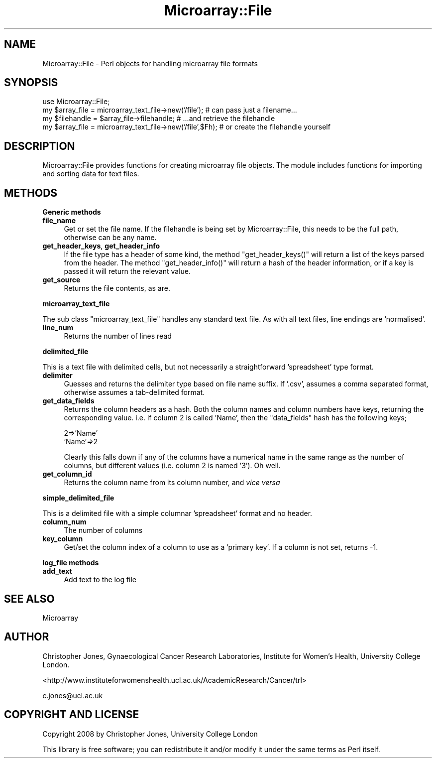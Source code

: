 .\" Automatically generated by Pod::Man 2.12 (Pod::Simple 3.05)
.\"
.\" Standard preamble:
.\" ========================================================================
.de Sh \" Subsection heading
.br
.if t .Sp
.ne 5
.PP
\fB\\$1\fR
.PP
..
.de Sp \" Vertical space (when we can't use .PP)
.if t .sp .5v
.if n .sp
..
.de Vb \" Begin verbatim text
.ft CW
.nf
.ne \\$1
..
.de Ve \" End verbatim text
.ft R
.fi
..
.\" Set up some character translations and predefined strings.  \*(-- will
.\" give an unbreakable dash, \*(PI will give pi, \*(L" will give a left
.\" double quote, and \*(R" will give a right double quote.  \*(C+ will
.\" give a nicer C++.  Capital omega is used to do unbreakable dashes and
.\" therefore won't be available.  \*(C` and \*(C' expand to `' in nroff,
.\" nothing in troff, for use with C<>.
.tr \(*W-
.ds C+ C\v'-.1v'\h'-1p'\s-2+\h'-1p'+\s0\v'.1v'\h'-1p'
.ie n \{\
.    ds -- \(*W-
.    ds PI pi
.    if (\n(.H=4u)&(1m=24u) .ds -- \(*W\h'-12u'\(*W\h'-12u'-\" diablo 10 pitch
.    if (\n(.H=4u)&(1m=20u) .ds -- \(*W\h'-12u'\(*W\h'-8u'-\"  diablo 12 pitch
.    ds L" ""
.    ds R" ""
.    ds C` ""
.    ds C' ""
'br\}
.el\{\
.    ds -- \|\(em\|
.    ds PI \(*p
.    ds L" ``
.    ds R" ''
'br\}
.\"
.\" If the F register is turned on, we'll generate index entries on stderr for
.\" titles (.TH), headers (.SH), subsections (.Sh), items (.Ip), and index
.\" entries marked with X<> in POD.  Of course, you'll have to process the
.\" output yourself in some meaningful fashion.
.if \nF \{\
.    de IX
.    tm Index:\\$1\t\\n%\t"\\$2"
..
.    nr % 0
.    rr F
.\}
.\"
.\" Accent mark definitions (@(#)ms.acc 1.5 88/02/08 SMI; from UCB 4.2).
.\" Fear.  Run.  Save yourself.  No user-serviceable parts.
.    \" fudge factors for nroff and troff
.if n \{\
.    ds #H 0
.    ds #V .8m
.    ds #F .3m
.    ds #[ \f1
.    ds #] \fP
.\}
.if t \{\
.    ds #H ((1u-(\\\\n(.fu%2u))*.13m)
.    ds #V .6m
.    ds #F 0
.    ds #[ \&
.    ds #] \&
.\}
.    \" simple accents for nroff and troff
.if n \{\
.    ds ' \&
.    ds ` \&
.    ds ^ \&
.    ds , \&
.    ds ~ ~
.    ds /
.\}
.if t \{\
.    ds ' \\k:\h'-(\\n(.wu*8/10-\*(#H)'\'\h"|\\n:u"
.    ds ` \\k:\h'-(\\n(.wu*8/10-\*(#H)'\`\h'|\\n:u'
.    ds ^ \\k:\h'-(\\n(.wu*10/11-\*(#H)'^\h'|\\n:u'
.    ds , \\k:\h'-(\\n(.wu*8/10)',\h'|\\n:u'
.    ds ~ \\k:\h'-(\\n(.wu-\*(#H-.1m)'~\h'|\\n:u'
.    ds / \\k:\h'-(\\n(.wu*8/10-\*(#H)'\z\(sl\h'|\\n:u'
.\}
.    \" troff and (daisy-wheel) nroff accents
.ds : \\k:\h'-(\\n(.wu*8/10-\*(#H+.1m+\*(#F)'\v'-\*(#V'\z.\h'.2m+\*(#F'.\h'|\\n:u'\v'\*(#V'
.ds 8 \h'\*(#H'\(*b\h'-\*(#H'
.ds o \\k:\h'-(\\n(.wu+\w'\(de'u-\*(#H)/2u'\v'-.3n'\*(#[\z\(de\v'.3n'\h'|\\n:u'\*(#]
.ds d- \h'\*(#H'\(pd\h'-\w'~'u'\v'-.25m'\f2\(hy\fP\v'.25m'\h'-\*(#H'
.ds D- D\\k:\h'-\w'D'u'\v'-.11m'\z\(hy\v'.11m'\h'|\\n:u'
.ds th \*(#[\v'.3m'\s+1I\s-1\v'-.3m'\h'-(\w'I'u*2/3)'\s-1o\s+1\*(#]
.ds Th \*(#[\s+2I\s-2\h'-\w'I'u*3/5'\v'-.3m'o\v'.3m'\*(#]
.ds ae a\h'-(\w'a'u*4/10)'e
.ds Ae A\h'-(\w'A'u*4/10)'E
.    \" corrections for vroff
.if v .ds ~ \\k:\h'-(\\n(.wu*9/10-\*(#H)'\s-2\u~\d\s+2\h'|\\n:u'
.if v .ds ^ \\k:\h'-(\\n(.wu*10/11-\*(#H)'\v'-.4m'^\v'.4m'\h'|\\n:u'
.    \" for low resolution devices (crt and lpr)
.if \n(.H>23 .if \n(.V>19 \
\{\
.    ds : e
.    ds 8 ss
.    ds o a
.    ds d- d\h'-1'\(ga
.    ds D- D\h'-1'\(hy
.    ds th \o'bp'
.    ds Th \o'LP'
.    ds ae ae
.    ds Ae AE
.\}
.rm #[ #] #H #V #F C
.\" ========================================================================
.\"
.IX Title "Microarray::File 3"
.TH Microarray::File 3 "2008-08-05" "perl v5.8.8" "User Contributed Perl Documentation"
.\" For nroff, turn off justification.  Always turn off hyphenation; it makes
.\" way too many mistakes in technical documents.
.if n .ad l
.nh
.SH "NAME"
Microarray::File \- Perl objects for handling microarray file formats
.SH "SYNOPSIS"
.IX Header "SYNOPSIS"
.Vb 1
\&        use Microarray::File;
\&
\&        my $array_file = microarray_text_file\->new('/file');            # can pass just a filename...
\&        my $filehandle = $array_file\->filehandle;                                       # ...and retrieve the filehandle
\&
\&        my $array_file = microarray_text_file\->new('/file',$Fh);        # or create the filehandle yourself
.Ve
.SH "DESCRIPTION"
.IX Header "DESCRIPTION"
Microarray::File provides functions for creating microarray file objects. The module includes functions for importing and sorting data for text files.
.SH "METHODS"
.IX Header "METHODS"
.Sh "Generic methods"
.IX Subsection "Generic methods"
.IP "\fBfile_name\fR" 4
.IX Item "file_name"
Get or set the file name. If the filehandle is being set by Microarray::File, this needs to be the full path, otherwise can be any name.
.IP "\fBget_header_keys\fR, \fBget_header_info\fR" 4
.IX Item "get_header_keys, get_header_info"
If the file type has a header of some kind, the method \f(CW\*(C`get_header_keys()\*(C'\fR will return a list of the keys parsed from the header. The method \f(CW\*(C`get_header_info()\*(C'\fR will return a hash of the header information, or if a key is passed it will return the relevant value.
.IP "\fBget_source\fR" 4
.IX Item "get_source"
Returns the file contents, as are.
.Sh "microarray_text_file"
.IX Subsection "microarray_text_file"
The sub class \f(CW\*(C`microarray_text_file\*(C'\fR handles any standard text file. As with all text files, line endings are 'normalised'.
.IP "\fBline_num\fR" 4
.IX Item "line_num"
Returns the number of lines read
.Sh "delimited_file"
.IX Subsection "delimited_file"
This is a text file with delimited cells, but not necessarily a straightforward 'spreadsheet' type format.
.IP "\fBdelimiter\fR" 4
.IX Item "delimiter"
Guesses and returns the delimiter type based on file name suffix. If '.csv', assumes a comma separated format, otherwise assumes a tab-delimited format.
.IP "\fBget_data_fields\fR" 4
.IX Item "get_data_fields"
Returns the column headers as a hash. Both the column names and column numbers have keys, returning the corresponding value. i.e. if column 2 is called 'Name', then the \f(CW\*(C`data_fields\*(C'\fR hash has the following keys;
.Sp
.Vb 2
\&        2=>'Name'
\&        'Name'=>2
.Ve
.Sp
Clearly this falls down if any of the columns have a numerical name in the same range as the number of columns, but different values (i.e. column 2 is named '3'). Oh well.
.IP "\fBget_column_id\fR" 4
.IX Item "get_column_id"
Returns the column name from its column number, and \fIvice versa\fR
.Sh "simple_delimited_file"
.IX Subsection "simple_delimited_file"
This is a delimited file with a simple columnar 'spreadsheet' format and no header.
.IP "\fBcolumn_num\fR" 4
.IX Item "column_num"
The number of columns
.IP "\fBkey_column\fR" 4
.IX Item "key_column"
Get/set the column index of a column to use as a 'primary key'. If a column is not set, returns \-1.
.Sh "log_file methods"
.IX Subsection "log_file methods"
.IP "\fBadd_text\fR" 4
.IX Item "add_text"
Add text to the log file
.SH "SEE ALSO"
.IX Header "SEE ALSO"
Microarray
.SH "AUTHOR"
.IX Header "AUTHOR"
Christopher Jones, Gynaecological Cancer Research Laboratories, Institute for Women's Health, University College London.
.PP
<http://www.instituteforwomenshealth.ucl.ac.uk/AcademicResearch/Cancer/trl>
.PP
c.jones@ucl.ac.uk
.SH "COPYRIGHT AND LICENSE"
.IX Header "COPYRIGHT AND LICENSE"
Copyright 2008 by Christopher Jones, University College London
.PP
This library is free software; you can redistribute it and/or modify
it under the same terms as Perl itself.

